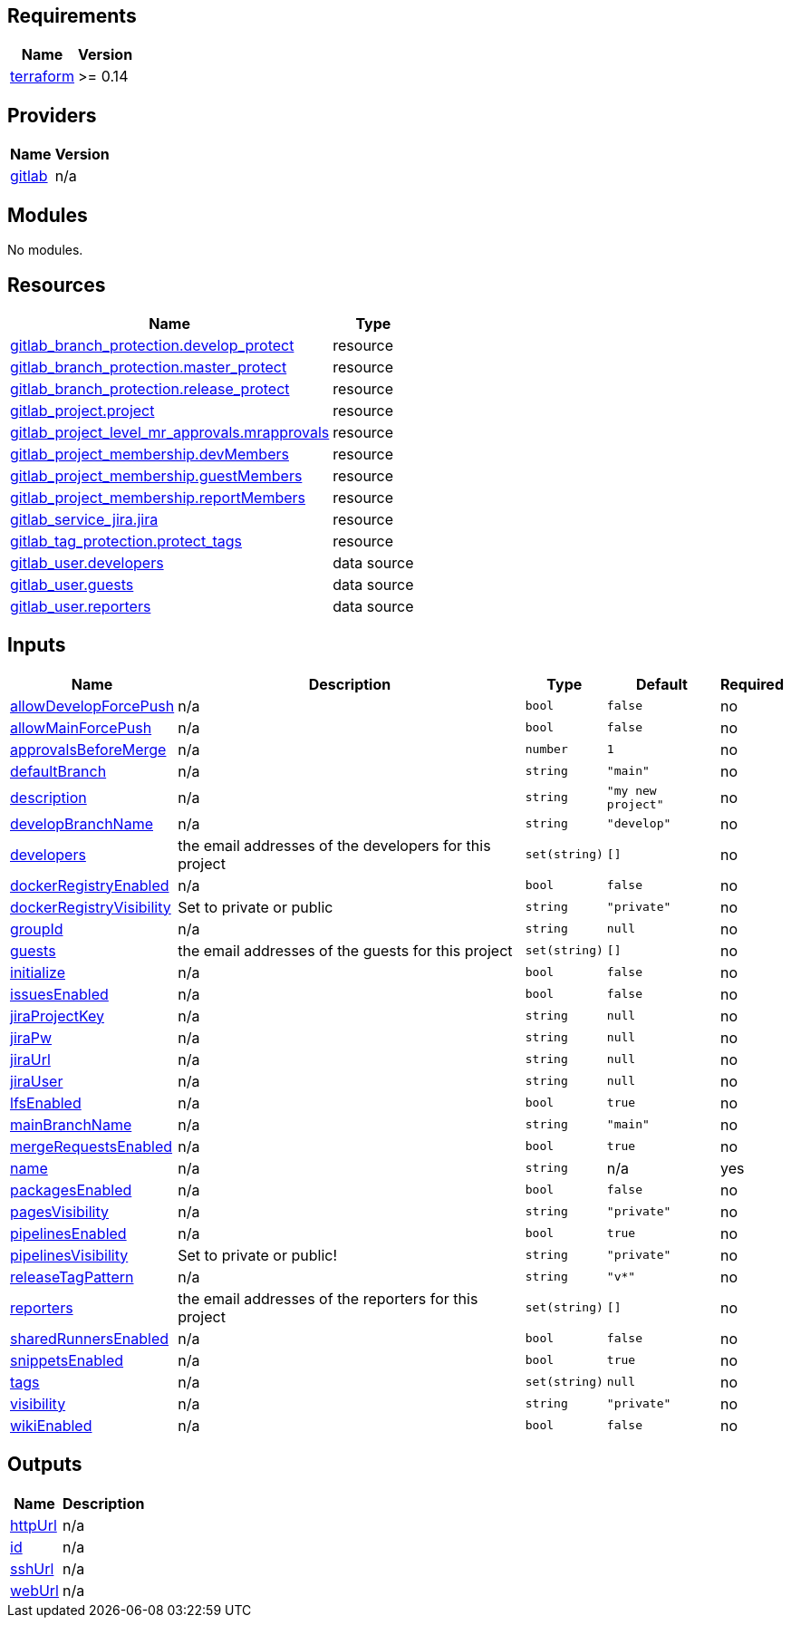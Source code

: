 == Requirements

[cols="a,a",options="header,autowidth"]
|===
|Name |Version
|[[requirement_terraform]] <<requirement_terraform,terraform>> |>= 0.14
|===

== Providers

[cols="a,a",options="header,autowidth"]
|===
|Name |Version
|[[provider_gitlab]] <<provider_gitlab,gitlab>> |n/a
|===

== Modules

No modules.

== Resources

[cols="a,a",options="header,autowidth"]
|===
|Name |Type
|https://registry.terraform.io/providers/gitlabhq/gitlab/latest/docs/resources/branch_protection[gitlab_branch_protection.develop_protect] |resource
|https://registry.terraform.io/providers/gitlabhq/gitlab/latest/docs/resources/branch_protection[gitlab_branch_protection.master_protect] |resource
|https://registry.terraform.io/providers/gitlabhq/gitlab/latest/docs/resources/branch_protection[gitlab_branch_protection.release_protect] |resource
|https://registry.terraform.io/providers/gitlabhq/gitlab/latest/docs/resources/project[gitlab_project.project] |resource
|https://registry.terraform.io/providers/gitlabhq/gitlab/latest/docs/resources/project_level_mr_approvals[gitlab_project_level_mr_approvals.mrapprovals] |resource
|https://registry.terraform.io/providers/gitlabhq/gitlab/latest/docs/resources/project_membership[gitlab_project_membership.devMembers] |resource
|https://registry.terraform.io/providers/gitlabhq/gitlab/latest/docs/resources/project_membership[gitlab_project_membership.guestMembers] |resource
|https://registry.terraform.io/providers/gitlabhq/gitlab/latest/docs/resources/project_membership[gitlab_project_membership.reportMembers] |resource
|https://registry.terraform.io/providers/gitlabhq/gitlab/latest/docs/resources/service_jira[gitlab_service_jira.jira] |resource
|https://registry.terraform.io/providers/gitlabhq/gitlab/latest/docs/resources/tag_protection[gitlab_tag_protection.protect_tags] |resource
|https://registry.terraform.io/providers/gitlabhq/gitlab/latest/docs/data-sources/user[gitlab_user.developers] |data source
|https://registry.terraform.io/providers/gitlabhq/gitlab/latest/docs/data-sources/user[gitlab_user.guests] |data source
|https://registry.terraform.io/providers/gitlabhq/gitlab/latest/docs/data-sources/user[gitlab_user.reporters] |data source
|===

== Inputs

[cols="a,a,a,a,a",options="header,autowidth"]
|===
|Name |Description |Type |Default |Required
|[[input_allowDevelopForcePush]] <<input_allowDevelopForcePush,allowDevelopForcePush>>
|n/a
|`bool`
|`false`
|no

|[[input_allowMainForcePush]] <<input_allowMainForcePush,allowMainForcePush>>
|n/a
|`bool`
|`false`
|no

|[[input_approvalsBeforeMerge]] <<input_approvalsBeforeMerge,approvalsBeforeMerge>>
|n/a
|`number`
|`1`
|no

|[[input_defaultBranch]] <<input_defaultBranch,defaultBranch>>
|n/a
|`string`
|`"main"`
|no

|[[input_description]] <<input_description,description>>
|n/a
|`string`
|`"my new project"`
|no

|[[input_developBranchName]] <<input_developBranchName,developBranchName>>
|n/a
|`string`
|`"develop"`
|no

|[[input_developers]] <<input_developers,developers>>
|the email addresses of the developers for this project
|`set(string)`
|`[]`
|no

|[[input_dockerRegistryEnabled]] <<input_dockerRegistryEnabled,dockerRegistryEnabled>>
|n/a
|`bool`
|`false`
|no

|[[input_dockerRegistryVisibility]] <<input_dockerRegistryVisibility,dockerRegistryVisibility>>
|Set to private or public
|`string`
|`"private"`
|no

|[[input_groupId]] <<input_groupId,groupId>>
|n/a
|`string`
|`null`
|no

|[[input_guests]] <<input_guests,guests>>
|the email addresses of the guests for this project
|`set(string)`
|`[]`
|no

|[[input_initialize]] <<input_initialize,initialize>>
|n/a
|`bool`
|`false`
|no

|[[input_issuesEnabled]] <<input_issuesEnabled,issuesEnabled>>
|n/a
|`bool`
|`false`
|no

|[[input_jiraProjectKey]] <<input_jiraProjectKey,jiraProjectKey>>
|n/a
|`string`
|`null`
|no

|[[input_jiraPw]] <<input_jiraPw,jiraPw>>
|n/a
|`string`
|`null`
|no

|[[input_jiraUrl]] <<input_jiraUrl,jiraUrl>>
|n/a
|`string`
|`null`
|no

|[[input_jiraUser]] <<input_jiraUser,jiraUser>>
|n/a
|`string`
|`null`
|no

|[[input_lfsEnabled]] <<input_lfsEnabled,lfsEnabled>>
|n/a
|`bool`
|`true`
|no

|[[input_mainBranchName]] <<input_mainBranchName,mainBranchName>>
|n/a
|`string`
|`"main"`
|no

|[[input_mergeRequestsEnabled]] <<input_mergeRequestsEnabled,mergeRequestsEnabled>>
|n/a
|`bool`
|`true`
|no

|[[input_name]] <<input_name,name>>
|n/a
|`string`
|n/a
|yes

|[[input_packagesEnabled]] <<input_packagesEnabled,packagesEnabled>>
|n/a
|`bool`
|`false`
|no

|[[input_pagesVisibility]] <<input_pagesVisibility,pagesVisibility>>
|n/a
|`string`
|`"private"`
|no

|[[input_pipelinesEnabled]] <<input_pipelinesEnabled,pipelinesEnabled>>
|n/a
|`bool`
|`true`
|no

|[[input_pipelinesVisibility]] <<input_pipelinesVisibility,pipelinesVisibility>>
|Set to private or public!
|`string`
|`"private"`
|no

|[[input_releaseTagPattern]] <<input_releaseTagPattern,releaseTagPattern>>
|n/a
|`string`
|`"v*"`
|no

|[[input_reporters]] <<input_reporters,reporters>>
|the email addresses of the reporters for this project
|`set(string)`
|`[]`
|no

|[[input_sharedRunnersEnabled]] <<input_sharedRunnersEnabled,sharedRunnersEnabled>>
|n/a
|`bool`
|`false`
|no

|[[input_snippetsEnabled]] <<input_snippetsEnabled,snippetsEnabled>>
|n/a
|`bool`
|`true`
|no

|[[input_tags]] <<input_tags,tags>>
|n/a
|`set(string)`
|`null`
|no

|[[input_visibility]] <<input_visibility,visibility>>
|n/a
|`string`
|`"private"`
|no

|[[input_wikiEnabled]] <<input_wikiEnabled,wikiEnabled>>
|n/a
|`bool`
|`false`
|no

|===

== Outputs

[cols="a,a",options="header,autowidth"]
|===
|Name |Description
|[[output_httpUrl]] <<output_httpUrl,httpUrl>> |n/a
|[[output_id]] <<output_id,id>> |n/a
|[[output_sshUrl]] <<output_sshUrl,sshUrl>> |n/a
|[[output_webUrl]] <<output_webUrl,webUrl>> |n/a
|===
